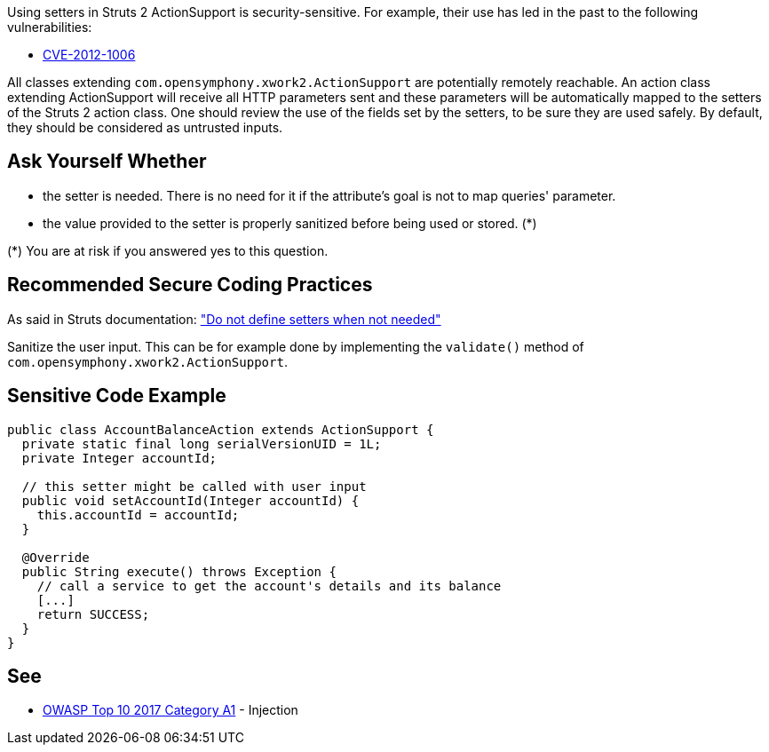 Using setters in Struts 2 ActionSupport is security-sensitive. For example, their use has led in the past to the following vulnerabilities:

* http://cve.mitre.org/cgi-bin/cvename.cgi?name=CVE-2012-1006[CVE-2012-1006]

All classes extending ``++com.opensymphony.xwork2.ActionSupport++`` are potentially remotely reachable. An action class extending ActionSupport will receive all HTTP parameters sent and these parameters will be automatically mapped to the setters of the Struts 2 action class. One should review the use of the fields set by the setters, to be sure they are used safely. By default, they should be considered as untrusted inputs.


== Ask Yourself Whether

* the setter is needed. There is no need for it if the attribute's goal is not to map queries' parameter.
* the value provided to the setter is properly sanitized before being used or stored. (*)

(*) You are at risk if you answered yes to this question.


== Recommended Secure Coding Practices

As said in Struts documentation: https://struts.apache.org/security/#do-not-define-setters-when-not-needed["Do not define setters when not needed"]

Sanitize the user input. This can be for example done by implementing the ``++validate()++`` method of ``++com.opensymphony.xwork2.ActionSupport++``.


== Sensitive Code Example

[source,java]
----
public class AccountBalanceAction extends ActionSupport {
  private static final long serialVersionUID = 1L;
  private Integer accountId;

  // this setter might be called with user input
  public void setAccountId(Integer accountId) {
    this.accountId = accountId;
  }

  @Override
  public String execute() throws Exception {
    // call a service to get the account's details and its balance
    [...]
    return SUCCESS;
  }
}
----


== See

* https://owasp.org/www-project-top-ten/2017/A1_2017-Injection[OWASP Top 10 2017 Category A1] - Injection


ifdef::env-github,rspecator-view[]

'''
== Implementation Specification
(visible only on this page)

=== Message

Make sure that executing this ActionSupport is safe.


=== Highlighting

First: the ``++execute++`` method

Second: locations where the setters are defined.


'''
== Comments And Links
(visible only on this page)

=== is related to: S4529

=== on 26 Mar 2018, 20:52:10 Alexandre Gigleux wrote:
Struts 2 Examples: \https://github.com/apache/struts-examples


This rule should raise an issue if:

* the class is extending ``++com.opensymphony.xwork2.ActionSupport++``
* the class overrides the ``++execute++`` method
* the class is having at least one setter method

=== on 26 Mar 2018, 20:56:59 Alexandre Gigleux wrote:
This is a "Security Hotspot".

=== on 27 May 2020, 16:47:21 Eric Therond wrote:
Deprecated because it overlaps with SonarSecurity

endif::env-github,rspecator-view[]
